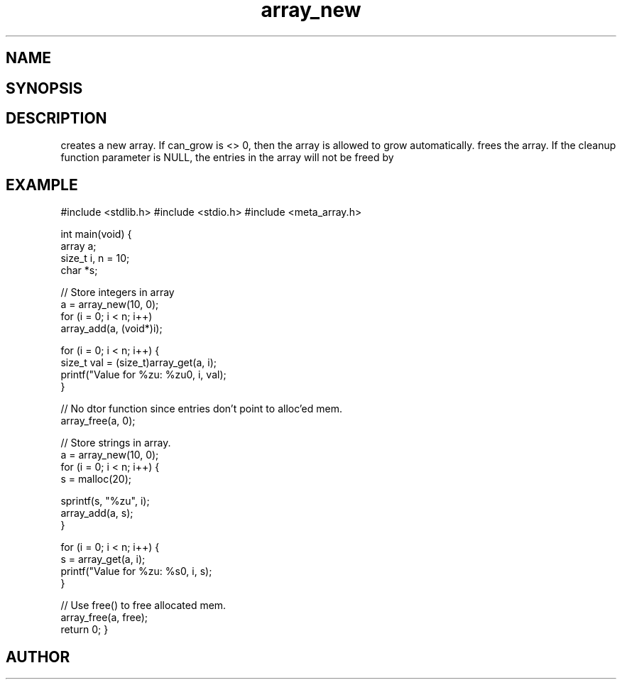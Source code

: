 .TH array_new 3
.SH NAME
.Nm array_new()
.Nm array_free()
.Nd Create and destroy dynamic arrays
.SH SYNOPSIS
.Fd #include <meta_array.h>
.Fo "array array_new"
.Fa "size_t nmemb"
.Fa "int can_grow"
.Fc
.Fo "void array_free"
.Fa "array p"
.Fa "dtor cleanup"
.Fc
.SH DESCRIPTION
.Nm array_new()
creates a new array. If can_grow is <> 0, then the array
is allowed to grow automatically. 
.Pp
.Nm array_free()
frees the array. If the cleanup function parameter is NULL,
the entries in the array will not be freed by 
.Nm array_free().
.SH EXAMPLE
.Bd -literal
#include <stdlib.h>
#include <stdio.h>
#include <meta_array.h>

int main(void)
{
    array a;
    size_t i, n = 10;
    char *s;
    
    // Store integers in array
    a = array_new(10, 0);
    for (i = 0; i < n; i++)
        array_add(a, (void*)i);

    for (i = 0; i < n; i++) {
        size_t val = (size_t)array_get(a, i);
        printf("Value for %zu: %zu\n", i, val);
    }

    // No dtor function since entries don't point to alloc'ed mem.
    array_free(a, 0);

    // Store strings in array.
    a = array_new(10, 0);
    for (i = 0; i < n; i++) {
        s = malloc(20);

        sprintf(s, "%zu", i);
        array_add(a, s);
    }

    for (i = 0; i < n; i++) {
        s = array_get(a, i);
        printf("Value for %zu: %s\n", i, s);
    }

    // Use free() to free allocated mem.
    array_free(a, free);
    return 0;
}
.Ed
.SH AUTHOR
.An B. Augestad, bjorn.augestad@gmail.com

